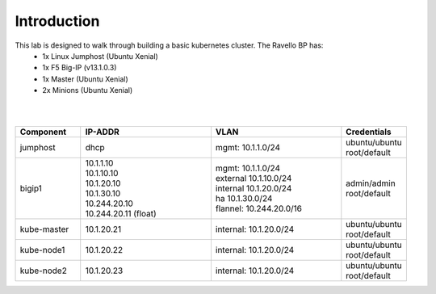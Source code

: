 Introduction
============
This lab is designed to walk through building a basic kubernetes cluster. The Ravello BP has:
    - 1x Linux Jumphost (Ubuntu Xenial)
    - 1x F5 Big-IP (v13.1.0.3)
    - 1x Master (Ubuntu Xenial)
    - 2x Minions (Ubuntu Xenial)

|
|

.. list-table::
    :widths: 10 20 20 10
    :header-rows: 1

    * - **Component**
      - **IP-ADDR**
      - **VLAN**
      - **Credentials**
    * - jumphost
      - | dhcp
      - | mgmt: 10.1.1.0/24
      - | ubuntu/ubuntu
        | root/default
    * - bigip1
      - | 10.1.1.10
        | 10.1.10.10
        | 10.1.20.10
        | 10.1.30.10
        | 10.244.20.10
        | 10.244.20.11 (float)
      - | mgmt: 10.1.1.0/24
        | external 10.1.10.0/24
        | internal 10.1.20.0/24
        | ha 10.1.30.0/24
        | flannel: 10.244.20.0/16
      - | admin/admin
        | root/default
    * - kube-master
      - | 10.1.20.21
      - | internal: 10.1.20.0/24
      - | ubuntu/ubuntu
        | root/default
    * - kube-node1
      - | 10.1.20.22
      - | internal: 10.1.20.0/24
      - | ubuntu/ubuntu
        | root/default
    * - kube-node2
      - | 10.1.20.23
      - | internal: 10.1.20.0/24
      - | ubuntu/ubuntu
        | root/default

